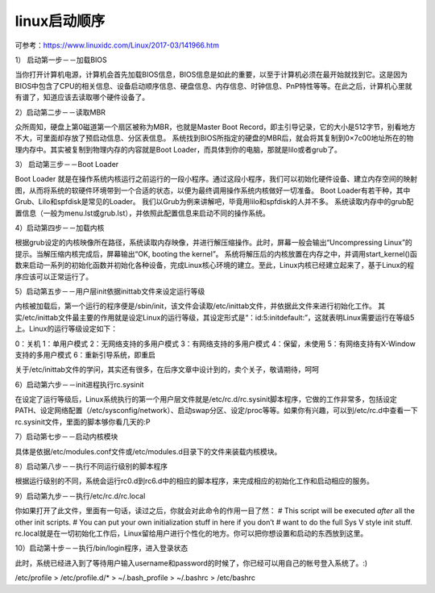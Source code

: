 linux启动顺序
######################

可参考：https://www.linuxidc.com/Linux/2017-03/141966.htm


1） 启动第一步－－加载BIOS

当你打开计算机电源，计算机会首先加载BIOS信息，BIOS信息是如此的重要，以至于计算机必须在最开始就找到它。这是因为BIOS中包含了CPU的相关信息、设备启动顺序信息、硬盘信息、内存信息、时钟信息、PnP特性等等。在此之后，计算机心里就有谱了，知道应该去读取哪个硬件设备了。

2）启动第二步－－读取MBR

众所周知，硬盘上第0磁道第一个扇区被称为MBR，也就是Master Boot Record，即主引导记录，它的大小是512字节，别看地方不大，可里面却存放了预启动信息、分区表信息。
系统找到BIOS所指定的硬盘的MBR后，就会将其复制到0×7c00地址所在的物理内存中。其实被复制到物理内存的内容就是Boot Loader，而具体到你的电脑，那就是lilo或者grub了。

3）  启动第三步－－Boot Loader

Boot Loader 就是在操作系统内核运行之前运行的一段小程序。通过这段小程序，我们可以初始化硬件设备、建立内存空间的映射图，从而将系统的软硬件环境带到一个合适的状态，以便为最终调用操作系统内核做好一切准备。
Boot Loader有若干种，其中Grub、Lilo和spfdisk是常见的Loader。
我们以Grub为例来讲解吧，毕竟用lilo和spfdisk的人并不多。
系统读取内存中的grub配置信息（一般为menu.lst或grub.lst），并依照此配置信息来启动不同的操作系统。

4）启动第四步－－加载内核

根据grub设定的内核映像所在路径，系统读取内存映像，并进行解压缩操作。此时，屏幕一般会输出“Uncompressing Linux”的提示。当解压缩内核完成后，屏幕输出“OK, booting the kernel”。
系统将解压后的内核放置在内存之中，并调用start_kernel()函数来启动一系列的初始化函数并初始化各种设备，完成Linux核心环境的建立。至此，Linux内核已经建立起来了，基于Linux的程序应该可以正常运行了。

5）启动第五步－－用户层init依据inittab文件来设定运行等级

内核被加载后，第一个运行的程序便是/sbin/init，该文件会读取/etc/inittab文件，并依据此文件来进行初始化工作。
其实/etc/inittab文件最主要的作用就是设定Linux的运行等级，其设定形式是“：id:5:initdefault:”，这就表明Linux需要运行在等级5上。Linux的运行等级设定如下：

0：关机
1：单用户模式
2：无网络支持的多用户模式
3：有网络支持的多用户模式
4：保留，未使用
5：有网络支持有X-Window支持的多用户模式
6：重新引导系统，即重启

关于/etc/inittab文件的学问，其实还有很多，在后序文章中设计到的，卖个关子，敬请期待，呵呵

6）启动第六步－－init进程执行rc.sysinit

在设定了运行等级后，Linux系统执行的第一个用户层文件就是/etc/rc.d/rc.sysinit脚本程序，它做的工作非常多，包括设定PATH、设定网络配置（/etc/sysconfig/network）、启动swap分区、设定/proc等等。如果你有兴趣，可以到/etc/rc.d中查看一下rc.sysinit文件，里面的脚本够你看几天的:P

7）启动第七步－－启动内核模块

具体是依据/etc/modules.conf文件或/etc/modules.d目录下的文件来装载内核模块。

8）启动第八步－－执行不同运行级别的脚本程序

根据运行级别的不同，系统会运行rc0.d到rc6.d中的相应的脚本程序，来完成相应的初始化工作和启动相应的服务。

9）启动第九步－－执行/etc/rc.d/rc.local

你如果打开了此文件，里面有一句话，读过之后，你就会对此命令的作用一目了然：
# This script will be executed *after* all the other init scripts.
# You can put your own initialization stuff in here if you don’t
# want to do the full Sys V style init stuff.
rc.local就是在一切初始化工作后，Linux留给用户进行个性化的地方。你可以把你想设置和启动的东西放到这里。

10）启动第十步－－执行/bin/login程序，进入登录状态

此时，系统已经进入到了等待用户输入username和password的时候了，你已经可以用自己的帐号登入系统了。:)



/etc/profile > /etc/profile.d/* > ~/.bash_profile > ~/.bashrc > /etc/bashrc